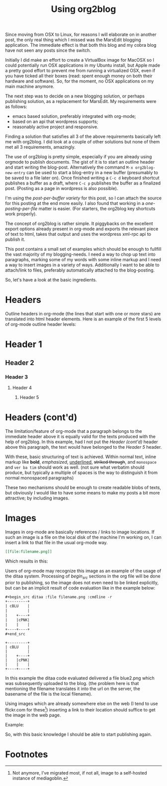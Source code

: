 #+title: Using org2blog
#+tags[]: org-mode emacs wordpress
#+excerpt: The excerpt of the blog post goes here. This particular blog-post is a meta-post about org2blog

Since moving from OSX to Linux, for reasons I will elaborate on in
another post, the only real thing which I missed was the MarsEdit
blogging application. The immediate effect is that both this blog and
my cobra blog have not seen any posts since the switch.

Initially I did make an effort to create a VirtualBox image for MacOSX
so I could potentially run OSX applications in my Ubuntu install, but
Apple made a pretty good effort to prevent me from running a
virtualized OSX, even if you have ticked all their boxes (read: spent
enough money on both their hardware and software). So, for the moment,
no OSX applications on my main machine anymore.

The next step was to decide on a new blogging solution, or perhaps
publishing solution, as a replacement for MarsEdit. My requirements were
as follows:
- emacs based solution, preferably integrated with
  org-mode;
- based on an api that wordpress supports;
- reasonably active project and responsive.

Finding a solution that satisfies all 3 of the above requirements
basically left me with org2blog. I did look at a couple of other
solutions but none of them met all 3 requirements, amazingly.

The use of org2blog is pretty simple, especially if you are already
using orgmode to publish documents. The gist of it is to start an
outline header and start writing the blog-post. Alternatively the
command ~M-x org2blog-new-entry~ can be used to start a blog-entry in a
new buffer (presumably to be saved to a file later on). Once finished
writing a =C-c d= keyboard shortcut publishes a buffer as a draft, where
=C-c p= publishes the buffer as a finalized post. (Posting as a page in
wordpress is also possible).

I'm using the /post-per-buffer variety/ for this post, so I can attach
the source for this posting at the end more easily. I also found that
working in a /one-posting-per-file/ matter is easier. (For starters, the
org2blog key shortcuts work properly).

The concept of org2blog is rather simple. It piggybacks on the
excellent export options already present in org-mode and exports the
relevant piece of text to html, takes that output and uses the
wordpress xml-rpc api to publish it.

This post contains a small set of examples which should be enough to
fullfill the vast majority of my blogging-needs. I need a way to chop
up text into paragraphs, marking some of my words with some inline
markup and I need a way to insert images in a variety of
ways. Additionally I want to be able to attach/link to files,
preferably automatically attached to the blog-posting.

So, let's have a look at the basic ingredients.

* Headers
Outline headers in org-mode (the lines that start with one or more
stars) are translated into html header elements.  Here is an example
of the first 5 levels of org-mode outline header levels:

* Header 1
** Header 2
*** Header 3
**** Header 4
***** Header 5

* Headers (cont'd)
The limitation/feature of org-mode that a paragraph belongs to the
immediate header above it is equally valid for the texts produced with
the help of org2blog. In this example, had I not put the /Header
(cont'd)/ header above this paragraph, the text would have belonged to
the /Header 5/ header.

With these, basic structuring of text is achieved. Within normal text,
inline markup like *bold*, /emphasized/, _underlined_, +striked through+, and
=monospace= and ~ver ba tim~ should work as well. (not sure what verbatim
should produce, but typically a multiple of spaces is the way to
distinguish it from normal monospaced paragraphs)

These two mechanisms should be enough to create readable blobs of
texts, but obviously I would like to have some means to make my posts
a bit more attractive; by including images.

* Images
Images in org-mode are basically references / links to image
locations. If such an image is a file on the local disk of the machine
I'm working on, I can insert a link to that file in the usual org-mode
way.

#+begin_src org
[[file:filename.png]]
#+end_src

Which results in this:

[[http://mrblog.nl/files/2010/10/blue.png]]

Users of org-mode may recognize this image as an example of the usage
of the ditaa system. Processing of /begin_src/ sections in the org file
will be done prior to publishing, so the image does not even need to
be linked explicitly, but can be an implicit result of code evaluation
like in the example below:

#+begin_src org
,#+begin_src ditaa :file filename.png :cmdline -r
+---------+
| cBLU    |
|         |
|    +----+
|    |cPNK|
|    |    |
+----+----+
,#+end_src
#+end_src

#+begin_src ditaa :file blue2.png :cmdline -r
+---------+
| cBLU    |
|         |
|    +----+
|    |cPNK|
|    |    |
+----+----+
#+end_src

#+RESULTS:
[[file:blue2.png]]

In this example the ditaa code evaluated delivered a file blue2.png
which was subsequently uploaded to the blog. (the problem here is that
mentioning the filename translates it into the url on the server, the
basename of the file is the local filename).

Using images which are already somewhere else on the web (I tend to
use flickr.com for these[fn:1]) inserting a link to their location should
suffice to get the image in the web page.

Example:

#+CAPTION: This text is the image caption.
#+ATTR_HTML: class="flickr" alt="external image example" title="Workbench"
[[/assets/img/4645566650_839553e399.jpg]]

So, with this basic knowledge I should be able to start publishing
again.
* Footnotes

[fn:1] Not anymore, I've migrated most, if not all, image to a
self-hosted instance of mediagoblin.
